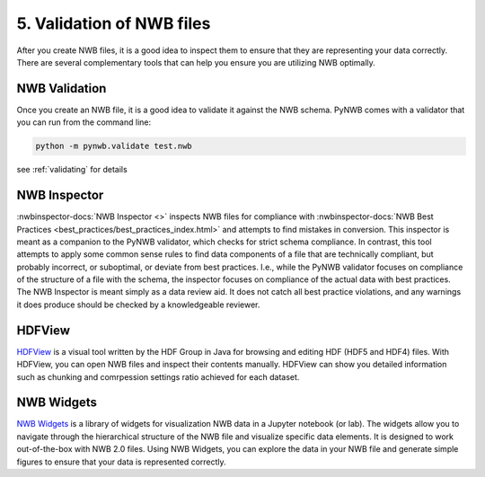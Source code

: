5. Validation of NWB files
---------------------------------

After you create NWB files, it is a good idea to inspect them to ensure that they are representing your data correctly.
There are several complementary tools that can help you ensure you are utilizing NWB optimally.

NWB Validation
==============

Once you create an NWB file, it is a good idea to validate it against the NWB schema. PyNWB comes
with a validator that you can run from the command line:

.. code-block:: bash

    python -m pynwb.validate test.nwb

see :ref:`validating` for details

NWB Inspector
=============

:nwbinspector-docs:`NWB Inspector <>` inspects NWB files for compliance with :nwbinspector-docs:`NWB Best Practices <best_practices/best_practices_index.html>` and
attempts to find mistakes in conversion. This inspector is
meant as a companion to the PyNWB validator, which checks for strict schema
compliance. In contrast, this tool attempts to apply some common sense rules to
find data components of a file that are technically compliant, but probably
incorrect, or suboptimal, or deviate from best practices. I.e., while the PyNWB
validator focuses on compliance of the structure of a file with the schema, the inspector
focuses on compliance of the actual data with best practices. The NWB Inspector is meant
simply as a data review aid. It does not catch all best practice violations,
and any warnings it does produce should be checked by a knowledgeable reviewer.

HDFView
=======
`HDFView <https://www.hdfgroup.org/downloads/hdfview/>`_ is a visual tool written by the HDF Group in Java for browsing and editing HDF (HDF5 and HDF4) files. With
HDFView, you can open NWB files and inspect their contents manually. HDFView can show you detailed information such
as chunking and comrpession settings ratio achieved for each dataset.

NWB Widgets
===========
`NWB Widgets <https://github.com/NeurodataWithoutBorders/nwb-jupyter-widgets>`_ is a library of widgets for
visualization NWB data in a Jupyter notebook (or lab). The widgets allow you to navigate through the hierarchical
structure of the NWB file and visualize specific data elements. It is designed to work out-of-the-box with NWB 2.0
files. Using NWB Widgets, you can explore the data in your NWB file and generate simple figures to ensure that your
data is represented correctly.


